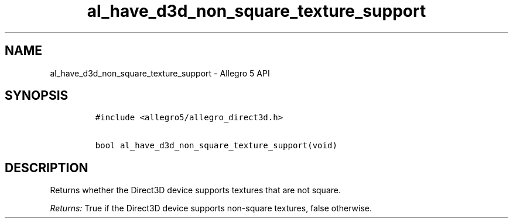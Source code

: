 .\" Automatically generated by Pandoc 1.19.2.4
.\"
.TH "al_have_d3d_non_square_texture_support" "3" "" "Allegro reference manual" ""
.hy
.SH NAME
.PP
al_have_d3d_non_square_texture_support \- Allegro 5 API
.SH SYNOPSIS
.IP
.nf
\f[C]
#include\ <allegro5/allegro_direct3d.h>

bool\ al_have_d3d_non_square_texture_support(void)
\f[]
.fi
.SH DESCRIPTION
.PP
Returns whether the Direct3D device supports textures that are not
square.
.PP
\f[I]Returns:\f[] True if the Direct3D device supports non\-square
textures, false otherwise.
